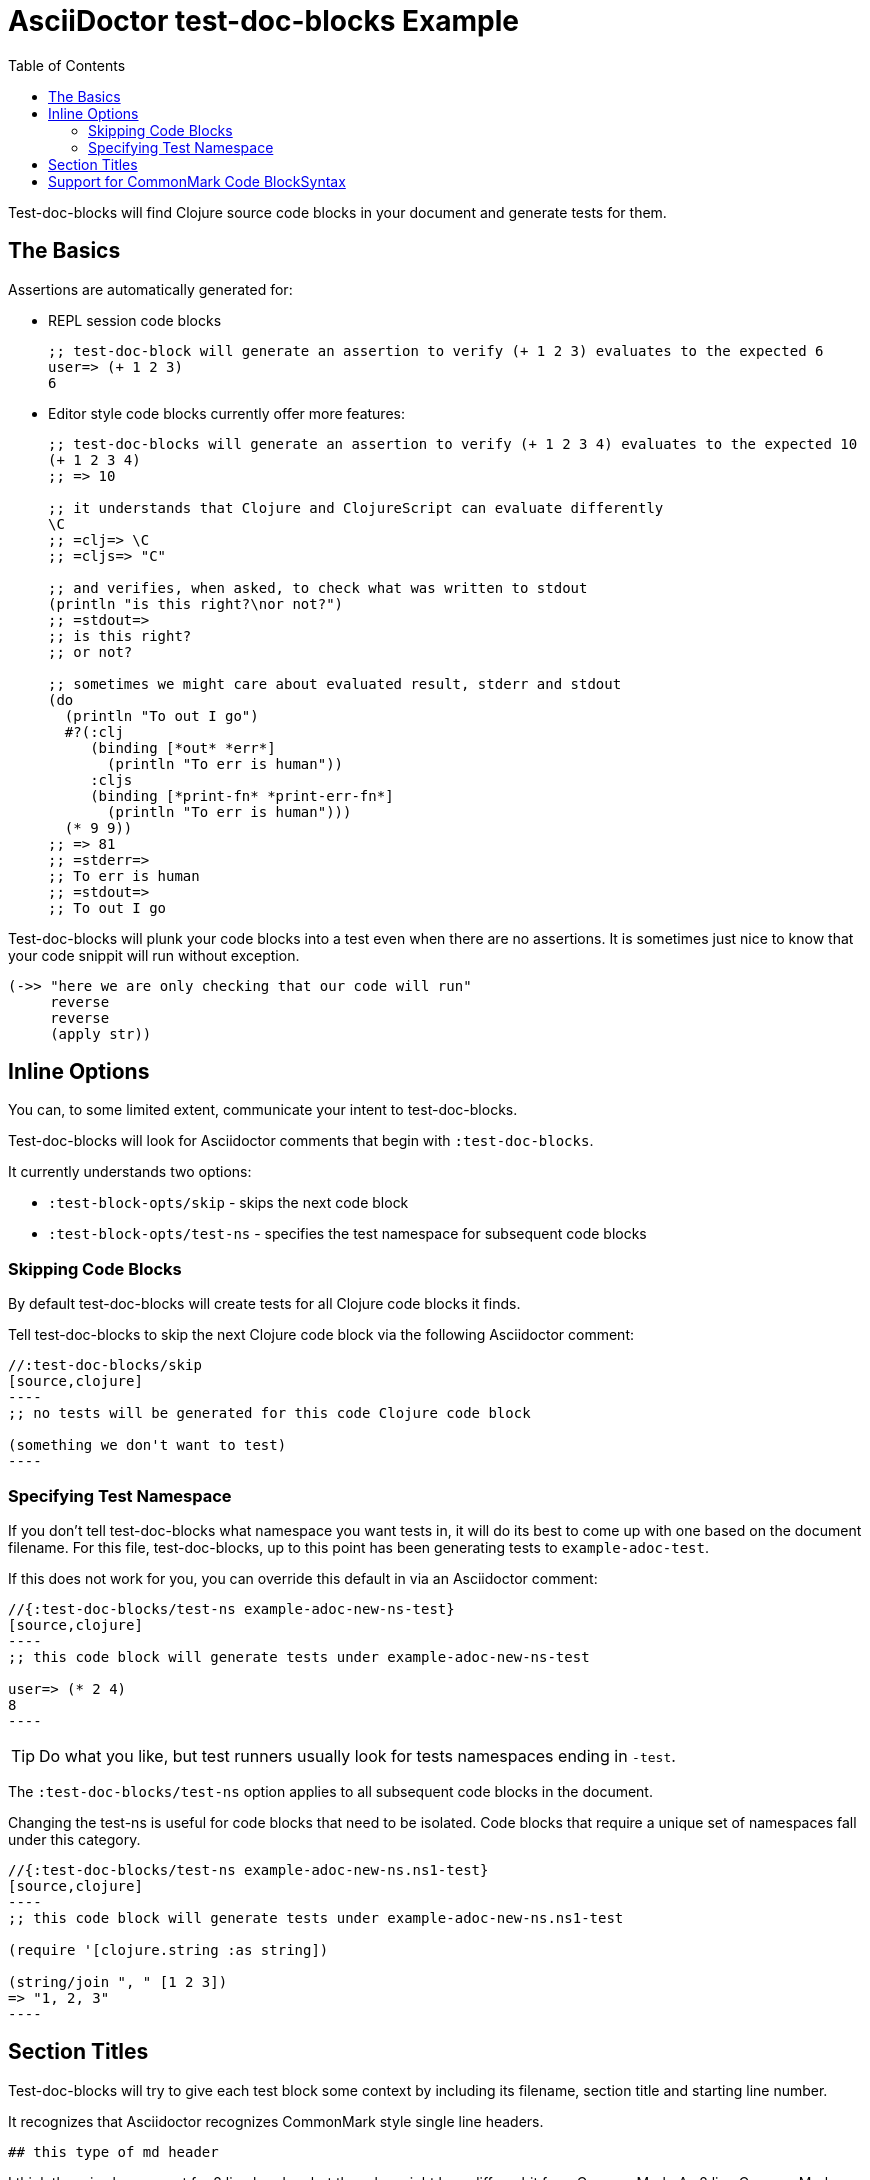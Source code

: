 = AsciiDoctor test-doc-blocks Example
:toc:

Test-doc-blocks will find Clojure source code blocks in your document and generate tests for them.

== The Basics

Assertions are automatically generated for:

* REPL session code blocks
+
[source,clojure]
----
;; test-doc-block will generate an assertion to verify (+ 1 2 3) evaluates to the expected 6
user=> (+ 1 2 3)
6
----

* Editor style code blocks currently offer more features:
+
[source,clojure]
----
;; test-doc-blocks will generate an assertion to verify (+ 1 2 3 4) evaluates to the expected 10
(+ 1 2 3 4)
;; => 10

;; it understands that Clojure and ClojureScript can evaluate differently
\C
;; =clj=> \C
;; =cljs=> "C"

;; and verifies, when asked, to check what was written to stdout
(println "is this right?\nor not?")
;; =stdout=>
;; is this right?
;; or not?

;; sometimes we might care about evaluated result, stderr and stdout
(do
  (println "To out I go")
  #?(:clj
     (binding [*out* *err*]
       (println "To err is human"))
     :cljs
     (binding [*print-fn* *print-err-fn*]
       (println "To err is human")))
  (* 9 9))
;; => 81
;; =stderr=>
;; To err is human
;; =stdout=>
;; To out I go
----

Test-doc-blocks will plunk your code blocks into a test even when there are no assertions.
It is sometimes just nice to know that your code snippit will run without exception.

[source,clojure]
----
(->> "here we are only checking that our code will run"
     reverse
     reverse
     (apply str))
----

== Inline Options
You can, to some limited extent, communicate your intent to test-doc-blocks.

Test-doc-blocks will look for Asciidoctor comments that begin with `:test-doc-blocks`.

It currently understands two options:

* `:test-block-opts/skip` - skips the next code block
* `:test-block-opts/test-ns` - specifies the test namespace for subsequent code blocks

=== Skipping Code Blocks

By default test-doc-blocks will create tests for all Clojure code blocks it finds.

Tell test-doc-blocks to skip the next Clojure code block via the following Asciidoctor comment:

[source,asciidoctor]
....
//:test-doc-blocks/skip
[source,clojure]
----
;; no tests will be generated for this code Clojure code block

(something we don't want to test)
----
....

=== Specifying Test Namespace

If you don't tell test-doc-blocks what namespace you want tests in, it will do its best to come up with one based on the document filename.
For this file, test-doc-blocks, up to this point has been generating tests to `example-adoc-test`.

If this does not work for you, you can override this default in via an Asciidoctor comment:

[source,asciidoctor]
....
//{:test-doc-blocks/test-ns example-adoc-new-ns-test}
[source,clojure]
----
;; this code block will generate tests under example-adoc-new-ns-test

user=> (* 2 4)
8
----
....

TIP: Do what you like, but test runners usually look for tests namespaces ending in `-test`.

The `:test-doc-blocks/test-ns` option applies to all subsequent code blocks in the document.

Changing the test-ns is useful for code blocks that need to be isolated.
Code blocks that require a unique set of namespaces fall under this category.

[source,asciidoctor]
....
//{:test-doc-blocks/test-ns example-adoc-new-ns.ns1-test}
[source,clojure]
----
;; this code block will generate tests under example-adoc-new-ns.ns1-test

(require '[clojure.string :as string])

(string/join ", " [1 2 3])
=> "1, 2, 3"
----
....

## Section Titles
Test-doc-blocks will try to give each test block some context by including its filename, section title and starting line number.

It recognizes that Asciidoctor recognizes CommonMark style single line headers.

[source,markdown]
----
## this type of md header
----

I think there is also support for 2 line headers but the rules might be a differ a bit from CommonMark.
As 2 line CommonMark headers in a Asciidoctor file should be rare, we'll not try to parse these variants in Asciidoctor docs for now:

[source,markdown]
----
And this level 1 type
=====================

And this level 2 type
---------------------
----

This code block should be include "Section Titles" as part of the context for its generated test.

[source,mardown]
....
```Clojure
(require '[clojure.string :as string])

(string/join "!" ["well" "how" "about" "that"])
;; => "well!how!about!that"
```
....

## Support for CommonMark Code BlockSyntax

Did you know Asciidoctor supports CommonMark syntax for section headings and code blocks?

Well it does! And test-doc-blocks recognizes this fact.

[source,markdown]
....
```Clojure
(require '[clojure.set :as set])

(set/map-invert {:a 1 :b 2})
;; => {1 :a, 2 :b}
```
....
